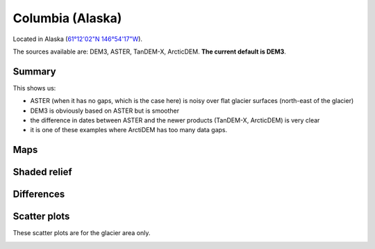 Columbia (Alaska)
=================

Located in Alaska (`61°12'02"N 146°54'17"W <https://goo.gl/maps/WSLkyYAKqd72>`_).

The sources available are: DEM3, ASTER, TanDEM-X, ArcticDEM. **The current
default is DEM3**.

Summary
-------

This shows us:

- ASTER (when it has no gaps, which is the case here) is noisy over flat
  glacier surfaces (north-east of the glacier)
- DEM3 is obviously based on ASTER but is smoother
- the difference in dates between ASTER and the newer products (TanDEM-X,
  ArcticDEM) is very clear
- it is one of these examples where ArctiDEM has too many data gaps.


Maps
----

.. image:: /_static/dems_examples/columbia/dem_topo_color.png
    :width: 100%

Shaded relief
-------------

.. image:: /_static/dems_examples/columbia/dem_topo_shade.png
    :width: 100%


Differences
-----------

.. image:: /_static/dems_examples/columbia/dem_diffs.png
    :width: 100%



Scatter plots
-------------

These scatter plots are for the glacier area only.

.. image:: /_static/dems_examples/columbia/dem_scatter.png
    :width: 100%
